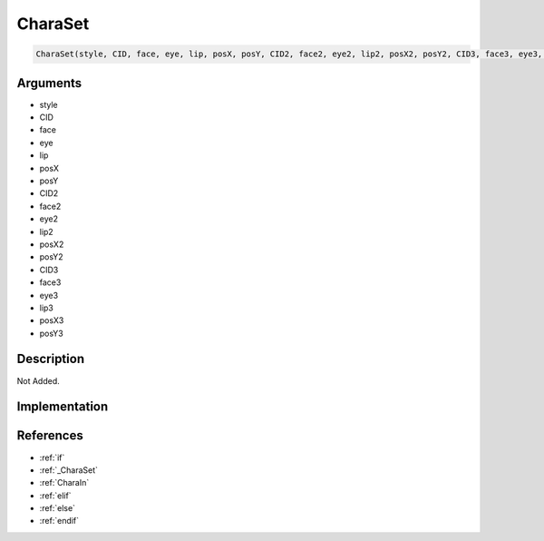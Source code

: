 .. _CharaSet:

CharaSet
========================

.. code-block:: text

	CharaSet(style, CID, face, eye, lip, posX, posY, CID2, face2, eye2, lip2, posX2, posY2, CID3, face3, eye3, lip3, posX3, posY3)


Arguments
------------

* style
* CID
* face
* eye
* lip
* posX
* posY
* CID2
* face2
* eye2
* lip2
* posX2
* posY2
* CID3
* face3
* eye3
* lip3
* posX3
* posY3

Description
-------------

Not Added.

Implementation
-------------


References
-------------
* :ref:`if`
* :ref:`_CharaSet`
* :ref:`CharaIn`
* :ref:`elif`
* :ref:`else`
* :ref:`endif`
